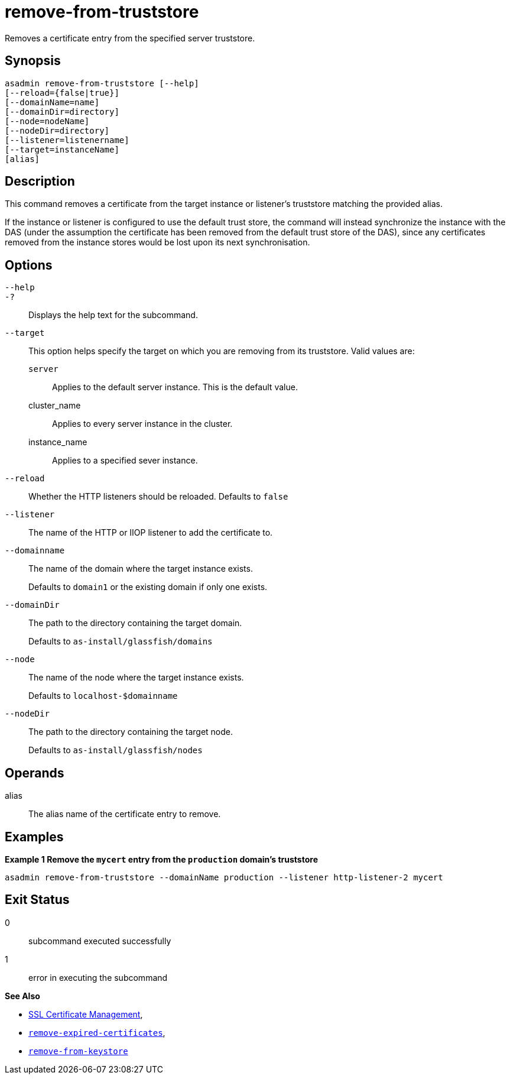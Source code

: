 [[remove-from-truststore]]
= remove-from-truststore

Removes a certificate entry from the specified server truststore.

[[synopsis]]
== Synopsis

[source,shell]
----
asadmin remove-from-truststore [--help]
[--reload={false|true}]
[--domainName=name]
[--domainDir=directory]
[--node=nodeName]
[--nodeDir=directory]
[--listener=listenername]
[--target=instanceName]
[alias]
----

[[description]]
== Description

This command removes a certificate from the target instance or listener's truststore matching the provided alias.

If the instance or listener is configured to use the default trust store, the command will instead synchronize the instance with the DAS (under the assumption the certificate has been removed from the default trust store of the DAS), since any certificates removed from the instance stores would be lost upon its next synchronisation.

[[options]]
== Options

`--help`::
`-?`::
Displays the help text for the subcommand.
`--target`::
This option helps specify the target on which you are removing from its truststore. Valid values are: +
`server`;;
Applies to the default server instance. This is the default value.
cluster_name;;
Applies to every server instance in the cluster.
instance_name;;
Applies to a specified sever instance.
`--reload`::
Whether the HTTP listeners should be reloaded. Defaults to `false`
`--listener`::
The name of the HTTP or IIOP listener to add the certificate to.
`--domainname`::
The name of the domain where the target instance exists.
+
Defaults to `domain1` or the existing domain if only one exists.
`--domainDir`::
The path to the directory containing the target domain.
+
Defaults to
`as-install/glassfish/domains`
`--node`::
The name of the node where the target instance exists.
+
Defaults to `localhost-$domainname`
`--nodeDir`::
The path to the directory containing the target node.
+
Defaults to `as-install/glassfish/nodes`

[[operands]]
== Operands

alias::
The alias name of the certificate entry to remove.

[[examples]]
== Examples

*Example 1 Remove the `mycert` entry from the `production` domain's truststore*

[source, shell]
----
asadmin remove-from-truststore --domainName production --listener http-listener-2 mycert
----

[[exit-status]]
== Exit Status

0::
subcommand executed successfully
1::
error in executing the subcommand

*See Also*

* xref:Technical Documentation/Payara Server Documentation/Security Guide/SSL Certificate Management.adoc[SSL Certificate Management],
* xref:Technical Documentation/Payara Server Documentation/Command Reference/remove-expired-certificates.adoc[`remove-expired-certificates`],
* xref:Technical Documentation/Payara Server Documentation/Command Reference/remove-from-keystore.adoc[`remove-from-keystore`]
